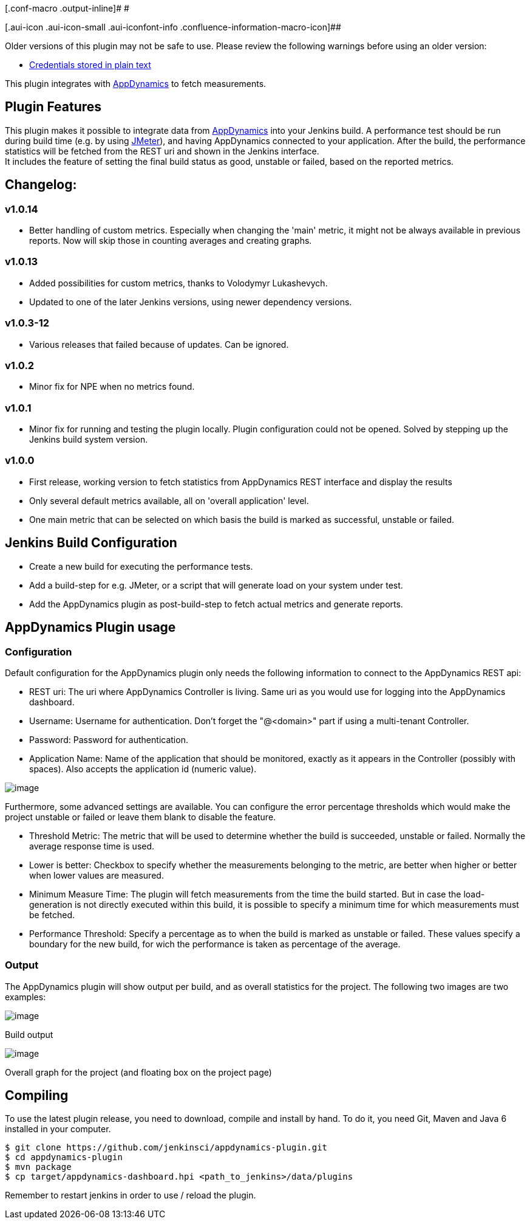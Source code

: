 [.conf-macro .output-inline]# #

[.aui-icon .aui-icon-small .aui-iconfont-info .confluence-information-macro-icon]##

Older versions of this plugin may not be safe to use. Please review the
following warnings before using an older version:

* https://jenkins.io/security/advisory/2019-03-06/#SECURITY-1087[Credentials
stored in plain text]

This plugin integrates with http://www.appdynamics.com/[AppDynamics] to
fetch measurements.

[[AppDynamicsPlugin-PluginFeatures]]
== Plugin Features

This plugin makes it possible to integrate data
from http://www.appdynamics.com/[AppDynamics] into your Jenkins build. A
performance test should be run during build time (e.g. by
using http://jakarta.apache.org/jmeter/[JMeter]), and having AppDynamics
connected to your application. After the build, the performance
statistics will be fetched from the REST uri and shown in the Jenkins
interface. +
It includes the feature of setting the final build status as good,
unstable or failed, based on the reported metrics.

[[AppDynamicsPlugin-Changelog:]]
== Changelog:

[[AppDynamicsPlugin-v1.0.14]]
=== v1.0.14

* Better handling of custom metrics. Especially when changing the 'main'
metric, it might not be always available in previous reports. Now will
skip those in counting averages and creating graphs.

[[AppDynamicsPlugin-v1.0.13]]
=== v1.0.13

* Added possibilities for custom metrics, thanks to Volodymyr
Lukashevych.
* Updated to one of the later Jenkins versions, using newer dependency
versions.

[[AppDynamicsPlugin-v1.0.3-12]]
=== v1.0.3-12

* Various releases that failed because of updates. Can be ignored.

[[AppDynamicsPlugin-v1.0.2]]
=== v1.0.2

* Minor fix for NPE when no metrics found.

[[AppDynamicsPlugin-v1.0.1]]
=== v1.0.1

* Minor fix for running and testing the plugin locally. Plugin
configuration could not be opened. Solved by stepping up the Jenkins
build system version.

[[AppDynamicsPlugin-v1.0.0]]
=== v1.0.0

* First release, working version to fetch statistics from AppDynamics
REST interface and display the results
* Only several default metrics available, all on 'overall application'
level.
* One main metric that can be selected on which basis the build is
marked as successful, unstable or failed.

[[AppDynamicsPlugin-JenkinsBuildConfiguration]]
== Jenkins Build Configuration

* Create a new build for executing the performance tests.

* Add a build-step for e.g. JMeter, or a script that will generate load
on your system under test.

* Add the AppDynamics plugin as post-build-step to fetch actual metrics
and generate reports.

[[AppDynamicsPlugin-AppDynamicsPluginusage]]
== AppDynamics Plugin usage

[[AppDynamicsPlugin-Configuration]]
=== Configuration

Default configuration for the AppDynamics plugin only needs the
following information to connect to the AppDynamics REST api:

* REST uri: The uri where AppDynamics Controller is living. Same uri as
you would use for logging into the AppDynamics dashboard.
* Username: Username for authentication. Don't forget the "@<domain>"
part if using a multi-tenant Controller.
* Password: Password for authentication.
* Application Name: Name of the application that should be monitored,
exactly as it appears in the Controller (possibly with spaces). Also
accepts the application id (numeric value).

[.confluence-embedded-file-wrapper]#image:docs/images/screen-capture-appdynamics-configuration.png[image]#

Furthermore, some advanced settings are available. You can configure the
error percentage thresholds which would make the project unstable or
failed or leave them blank to disable the feature.

* Threshold Metric: The metric that will be used to determine whether
the build is succeeded, unstable or failed. Normally the average
response time is used.
* Lower is better: Checkbox to specify whether the measurements
belonging to the metric, are better when higher or better when lower
values are measured.
* Minimum Measure Time: The plugin will fetch measurements from the time
the build started. But in case the load-generation is not directly
executed within this build, it is possible to specify a minimum time for
which measurements must be fetched.
* Performance Threshold: Specify a percentage as to when the build is
marked as unstable or failed. These values specify a boundary for the
new build, for wich the performance is taken as percentage of the
average.

[[AppDynamicsPlugin-Output]]
=== Output

The AppDynamics plugin will show output per build, and as overall
statistics for the project. The following two images are two examples:

[.confluence-embedded-file-wrapper]#image:docs/images/screen-capture-appdynamics-buildresult.png[image]#

Build output

[.confluence-embedded-file-wrapper]#image:docs/images/screen-capture-appdynamics-overall-responsetime.png[image]#

Overall graph for the project (and floating box on the project page)

[[AppDynamicsPlugin-Compiling]]
== Compiling

To use the latest plugin release, you need to download, compile and
install by hand. To do it, you need Git, Maven and Java 6 installed in
your computer.

....
$ git clone https://github.com/jenkinsci/appdynamics-plugin.git
$ cd appdynamics-plugin
$ mvn package
$ cp target/appdynamics-dashboard.hpi <path_to_jenkins>/data/plugins
....

Remember to restart jenkins in order to use / reload the plugin.
